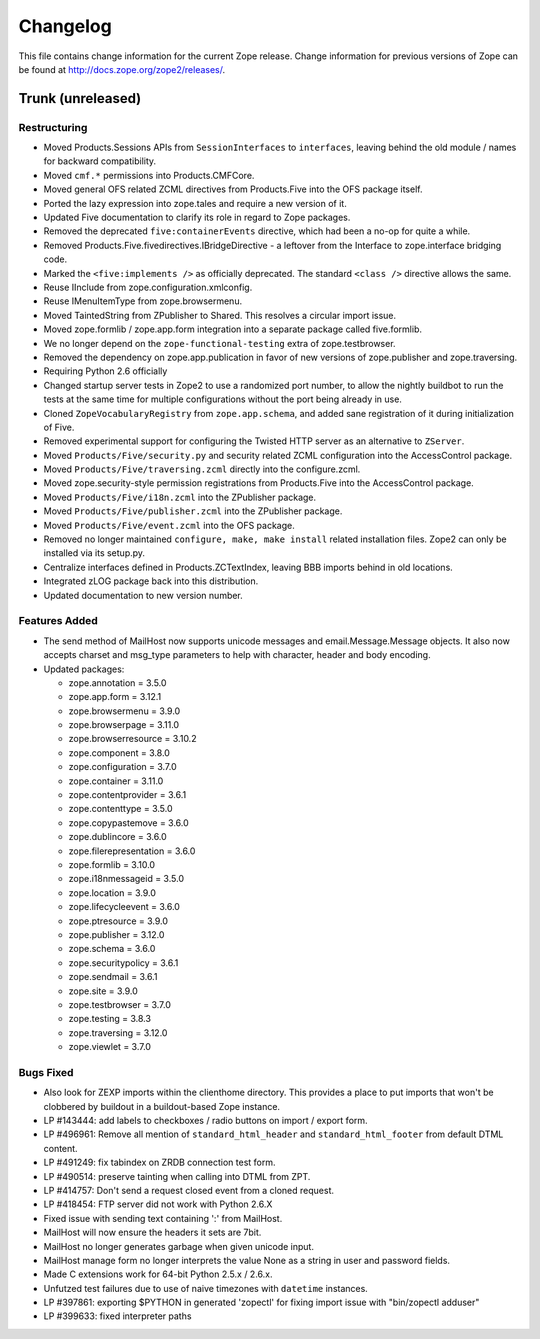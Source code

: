 Changelog
=========

This file contains change information for the current Zope release.
Change information for previous versions of Zope can be found at
http://docs.zope.org/zope2/releases/.

Trunk (unreleased)
------------------

Restructuring
+++++++++++++

- Moved Products.Sessions APIs from ``SessionInterfaces`` to ``interfaces``,
  leaving behind the old module / names for backward compatibility.

- Moved ``cmf.*`` permissions into Products.CMFCore.

- Moved general OFS related ZCML directives from Products.Five into the OFS
  package itself.

- Ported the lazy expression into zope.tales and require a new version of it.

- Updated Five documentation to clarify its role in regard to Zope packages.

- Removed the deprecated ``five:containerEvents`` directive, which had been
  a no-op for quite a while.

- Removed Products.Five.fivedirectives.IBridgeDirective - a leftover from the
  Interface to zope.interface bridging code.

- Marked the ``<five:implements />`` as officially deprecated. The standard
  ``<class />`` directive allows the same.

- Reuse IInclude from zope.configuration.xmlconfig.

- Reuse IMenuItemType from zope.browsermenu.

- Moved TaintedString from ZPublisher to Shared.
  This resolves a circular import issue.

- Moved zope.formlib / zope.app.form integration into a separate package
  called five.formlib.

- We no longer depend on the ``zope-functional-testing`` extra of
  zope.testbrowser.

- Removed the dependency on zope.app.publication in favor of new versions of
  zope.publisher and zope.traversing.

- Requiring Python 2.6 officially

- Changed startup server tests in Zope2 to use a randomized port number, to
  allow the nightly buildbot to run the tests at the same time for multiple
  configurations without the port being already in use.

- Cloned ``ZopeVocabularyRegistry`` from ``zope.app.schema``, and added
  sane registration of it during initialization of Five.

- Removed experimental support for configuring the Twisted HTTP server
  as an alternative to ``ZServer``.

- Moved ``Products/Five/security.py`` and security related ZCML configuration
  into the AccessControl package.

- Moved ``Products/Five/traversing.zcml`` directly into the configure.zcml.

- Moved zope.security-style permission registrations from Products.Five into
  the AccessControl package.

- Moved ``Products/Five/i18n.zcml`` into the ZPublisher package.

- Moved ``Products/Five/publisher.zcml`` into the ZPublisher package.

- Moved ``Products/Five/event.zcml`` into the OFS package.

- Removed no longer maintained ``configure, make, make install`` related
  installation files. Zope2 can only be installed via its setup.py.

- Centralize interfaces defined in Products.ZCTextIndex, leaving BBB
  imports behind in old locations.

- Integrated zLOG package back into this distribution.

- Updated documentation to new version number.

Features Added
++++++++++++++

- The send method of MailHost now supports unicode messages and
  email.Message.Message objects.  It also now accepts charset and
  msg_type parameters to help with character, header and body
  encoding.

- Updated packages:

  - zope.annotation = 3.5.0
  - zope.app.form = 3.12.1
  - zope.browsermenu = 3.9.0
  - zope.browserpage = 3.11.0
  - zope.browserresource = 3.10.2
  - zope.component = 3.8.0
  - zope.configuration = 3.7.0
  - zope.container = 3.11.0
  - zope.contentprovider = 3.6.1
  - zope.contenttype = 3.5.0
  - zope.copypastemove = 3.6.0
  - zope.dublincore = 3.6.0
  - zope.filerepresentation = 3.6.0
  - zope.formlib = 3.10.0
  - zope.i18nmessageid = 3.5.0
  - zope.location = 3.9.0
  - zope.lifecycleevent = 3.6.0
  - zope.ptresource = 3.9.0
  - zope.publisher = 3.12.0
  - zope.schema = 3.6.0
  - zope.securitypolicy = 3.6.1
  - zope.sendmail = 3.6.1
  - zope.site = 3.9.0
  - zope.testbrowser = 3.7.0
  - zope.testing = 3.8.3
  - zope.traversing = 3.12.0
  - zope.viewlet = 3.7.0

Bugs Fixed
++++++++++

- Also look for ZEXP imports within the clienthome directory. This
  provides a place to put imports that won't be clobbered by buildout
  in a buildout-based Zope instance.

- LP #143444: add labels to checkboxes / radio buttons on import / export
  form.

- LP #496961:  Remove all mention of ``standard_html_header`` and
  ``standard_html_footer`` from default DTML content.

- LP #491249:  fix tabindex on ZRDB connection test form.

- LP #490514:  preserve tainting when calling into DTML from ZPT.

- LP #414757: Don't send a request closed event from a cloned request.

- LP #418454: FTP server did not work with Python 2.6.X

- Fixed issue with sending text containing ':' from MailHost.

- MailHost will now ensure the headers it sets are 7bit.

- MailHost no longer generates garbage when given unicode input.

- MailHost manage form no longer interprets the value None as a string
  in user and password fields.

- Made C extensions work for 64-bit Python 2.5.x / 2.6.x.

- Unfutzed test failures due to use of naive timezones with ``datetime``
  instances.

- LP #397861: exporting $PYTHON in generated 'zopectl' for fixing import issue
  with "bin/zopectl adduser"

- LP #399633: fixed interpreter paths
